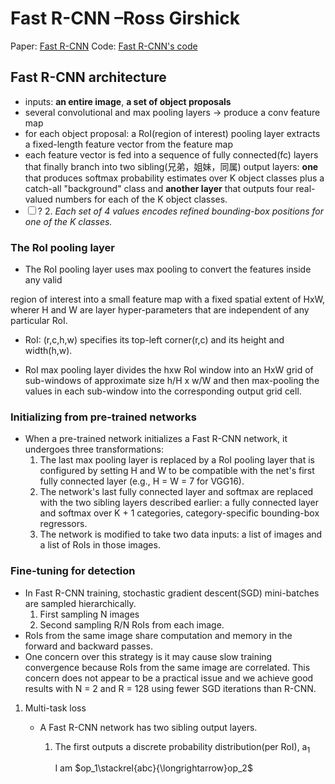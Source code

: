 
* Fast R-CNN --Ross Girshick

Paper: [[http://arxiv.org/abs/1504.08083][Fast R-CNN]]
Code: [[https://github.com/rbgirshick/fast-rcnn][Fast R-CNN's code]]


** Fast R-CNN architecture

   [[./pic_fast_rcnn/1.png]]
   - inputs: *an entire image*, *a set of object proposals*
   - several convolutional and max pooling layers -> produce a conv feature map
   - for each object proposal: a RoI(region of interest) pooling layer extracts a 
     fixed-length feature vector from the feature map
   - each feature vector is fed into a sequence of fully connected(fc) layers 
     that finally branch into two sibling(兄弟，姐妹，同属) output layers:
     *one* that produces softmax probability estimates over K object classes
     plus a catch-all "background" class and *another layer* that outputs 
     four real-valued numbers for each of the K object classes.
   - [ ] ? 2. /Each set of 4 values encodes refined bounding-box positions for one of
           the K classes./

*** The RoI pooling layer
    - The RoI pooling layer uses max pooling to convert the features inside any valid
    region of interest into a small feature map with a fixed spatial extent of HxW,
    wherer H and W are layer hyper-parameters that are independent of any particular RoI.

    - RoI: (r,c,h,w) specifies its top-left corner(r,c) and its height and width(h,w).

    - RoI max pooling layer divides the hxw RoI window into an HxW grid of sub-windows of
      approximate size h/H x w/W and then max-pooling the values in each sub-window into 
      the corresponding output grid cell.

*** Initializing from pre-trained networks

    - When a pre-trained network initializes a Fast R-CNN network, it undergoes three
      transformations:
      1. The last max pooling layer is replaced by a RoI pooling layer that is configured
         by setting H and W to be compatible with the net's first fully connected layer
         (e.g., H = W = 7 for VGG16).
      2. The network's last fully connected layer and softmax are replaced with the two 
         sibling layers described earlier: a fully connected layer and softmax over K + 1
         categories, category-specific bounding-box regressors.
      3. The network is modified to take two data inputs: a list of images and a list of
         RoIs in those images.

*** Fine-tuning for detection

    - In Fast R-CNN training, stochastic gradient descent(SGD) mini-batches are sampled 
      hierarchically.
      1. First sampling N images
      2. Second sampling R/N RoIs from each image.
    - RoIs from the same image share computation and memory in the forward and backward
      passes.
    - One concern over this strategy is it may cause slow training convergence because
      RoIs from the same image are correlated. This concern does not appear to be a 
      practical issue and we achieve good results with N = 2 and R = 128 using fewer
      SGD iterations than R-CNN.

**** Multi-task loss

     - A Fast R-CNN network has two sibling output layers.
       1. The first outputs a discrete probability distribution(per RoI), 
          a_{1}
          \begin{equation}
            \sum\limits_{i=1}^n(a_i*w_i)
          \end{equation}

          \begin{equation}
            \frac{1^p+2^p+\cdot\cdot\cdot+n^p}{n^{1+p}}
          \end{equation}
          
          \begin{equation}
            \stackrel{abc}{\longrightarrow}
          \end{equation}

          I am $op_1\stackrel{abc}{\longrightarrow}op_2$ 
          
          
          

